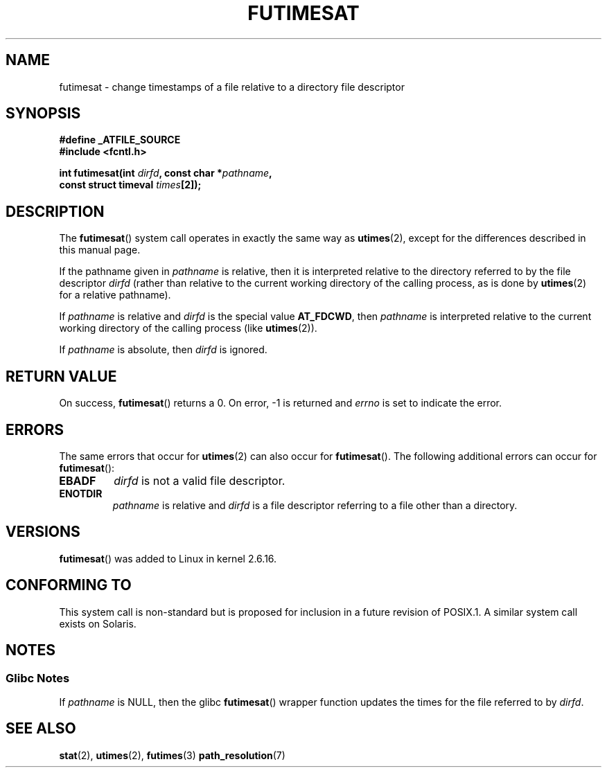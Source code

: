 .\" Hey Emacs! This file is -*- nroff -*- source.
.\"
.\" This manpage is Copyright (C) 2006, Michael Kerrisk
.\"
.\" Permission is granted to make and distribute verbatim copies of this
.\" manual provided the copyright notice and this permission notice are
.\" preserved on all copies.
.\"
.\" Permission is granted to copy and distribute modified versions of this
.\" manual under the conditions for verbatim copying, provided that the
.\" entire resulting derived work is distributed under the terms of a
.\" permission notice identical to this one.
.\"
.\" Since the Linux kernel and libraries are constantly changing, this
.\" manual page may be incorrect or out-of-date.  The author(s) assume no
.\" responsibility for errors or omissions, or for damages resulting from
.\" the use of the information contained herein.  The author(s) may not
.\" have taken the same level of care in the production of this manual,
.\" which is licensed free of charge, as they might when working
.\" professionally.
.\"
.\" Formatted or processed versions of this manual, if unaccompanied by
.\" the source, must acknowledge the copyright and authors of this work.
.\"
.\"
.TH FUTIMESAT 2 2006-05-05 "Linux 2.6.16" "Linux Programmer's Manual"
.SH NAME
futimesat \- change timestamps of a file relative to a \
directory file descriptor
.SH SYNOPSIS
.nf
.B #define _ATFILE_SOURCE
.B #include <fcntl.h>
.sp
.BI "int futimesat(int " dirfd ", const char *" pathname ,
.BI "              const struct timeval " times [2]);
.fi
.SH DESCRIPTION
The
.BR futimesat ()
system call operates in exactly the same way as
.BR utimes (2),
except for the differences described in this manual page.

If the pathname given in
.I pathname
is relative, then it is interpreted relative to the directory
referred to by the file descriptor
.IR dirfd
(rather than relative to the current working directory of
the calling process, as is done by
.BR utimes (2)
for a relative pathname).

If
.I pathname
is relative and
.I dirfd
is the special value
.BR AT_FDCWD ,
then
.I pathname
is interpreted relative to the current working
directory of the calling process (like
.BR utimes (2)).

If
.IR pathname
is absolute, then
.I dirfd
is ignored.
.SH "RETURN VALUE"
On success,
.BR futimesat ()
returns a 0.
On error, \-1 is returned and
.I errno
is set to indicate the error.
.SH ERRORS
The same errors that occur for
.BR utimes (2)
can also occur for
.BR futimesat ().
The following additional errors can occur for
.BR futimesat ():
.TP
.B EBADF
.I dirfd
is not a valid file descriptor.
.TP
.B ENOTDIR
.I pathname
is relative and
.I dirfd
is a file descriptor referring to a file other than a directory.
.SH VERSIONS
.BR futimesat ()
was added to Linux in kernel 2.6.16.
.SH "CONFORMING TO"
This system call is non-standard but is proposed
for inclusion in a future revision of POSIX.1.
A similar system call exists on Solaris.
.SH NOTES
.SS Glibc Notes
If
.I pathname
is NULL, then the glibc
.BR futimesat ()
wrapper function updates the times for the file referred to by
.IR dirfd .
.\" The Solaris futimesat() also has this strangeness.
.SH "SEE ALSO"
.BR stat (2),
.BR utimes (2),
.BR futimes (3)
.BR path_resolution (7)
